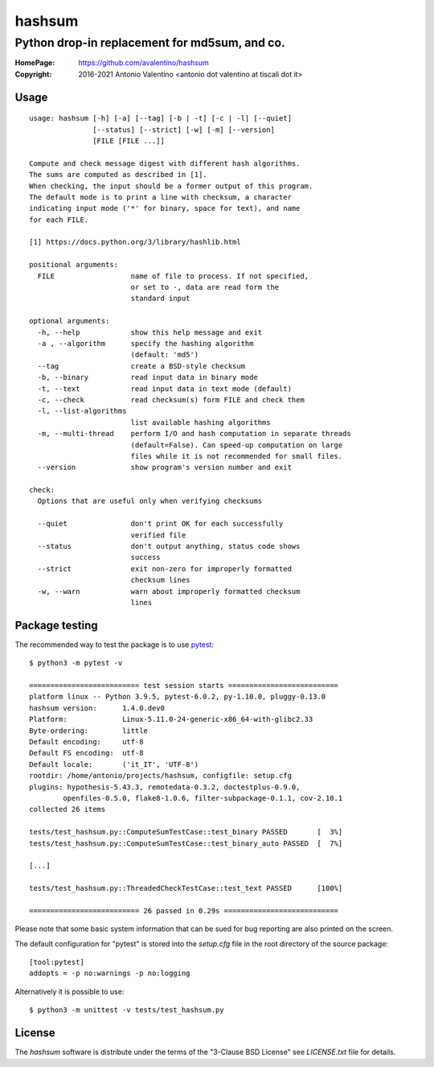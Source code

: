 =======
hashsum
=======

Python drop-in replacement for md5sum, and co.
**********************************************

:HomePage: https://github.com/avalentino/hashsum
:Copyright: 2016-2021 Antonio Valentino <antonio dot valentino at tiscali dot it>

.. image:: https://img.shields.io/pypi/v/hashsum
    :alt: Latest Version
    :target: https://pypi.org/project/hashsum

.. image:: https://img.shields.io/pypi/pyversions/hashsum
    :alt: Supported Python versions
    :target: https://pypi.org/project/hashsum

.. image:: https://img.shields.io/pypi/l/hashsum
    :alt: License
    :target: https://pypi.org/project/hashsum

.. image:: https://github.com/avalentino/hashsum/actions/workflows/python-package.yml/badge.svg
    :alt: GHA status page
    :target: https://github.com/avalentino/hashsum/actions

.. image:: https://codecov.io/gh/avalentino/hashsum/branch/master/graph/badge.svg
    :alt: Coverage Status
    :target: https://codecov.io/gh/avalentino/hashsum


Usage
=====

::

    usage: hashsum [-h] [-a] [--tag] [-b | -t] [-c | -l] [--quiet]
                   [--status] [--strict] [-w] [-m] [--version]
                   [FILE [FILE ...]]

    Compute and check message digest with different hash algorithms.
    The sums are computed as described in [1].
    When checking, the input should be a former output of this program.
    The default mode is to print a line with checksum, a character
    indicating input mode ('*' for binary, space for text), and name
    for each FILE.

    [1] https://docs.python.org/3/library/hashlib.html

    positional arguments:
      FILE                  name of file to process. If not specified,
                            or set to -, data are read form the
                            standard input

    optional arguments:
      -h, --help            show this help message and exit
      -a , --algorithm      specify the hashing algorithm
                            (default: 'md5')
      --tag                 create a BSD-style checksum
      -b, --binary          read input data in binary mode
      -t, --text            read input data in text mode (default)
      -c, --check           read checksum(s) form FILE and check them
      -l, --list-algorithms
                            list available hashing algorithms
      -m, --multi-thread    perform I/O and hash computation in separate threads
                            (default=False). Can speed-up computation on large
                            files while it is not recommended for small files.
      --version             show program's version number and exit

    check:
      Options that are useful only when verifying checksums

      --quiet               don't print OK for each successfully
                            verified file
      --status              don't output anything, status code shows
                            success
      --strict              exit non-zero for improperly formatted
                            checksum lines
      -w, --warn            warn about improperly formatted checksum
                            lines


Package testing
===============

The recommended way to test the package is to use
`pytest <https://pytest.org>`_::

    $ python3 -m pytest -v

    ========================== test session starts ==========================
    platform linux -- Python 3.9.5, pytest-6.0.2, py-1.10.0, pluggy-0.13.0
    hashsum version:      1.4.0.dev0
    Platform:             Linux-5.11.0-24-generic-x86_64-with-glibc2.33
    Byte-ordering:        little
    Default encoding:     utf-8
    Default FS encoding:  utf-8
    Default locale:       ('it_IT', 'UTF-8')
    rootdir: /home/antonio/projects/hashsum, configfile: setup.cfg
    plugins: hypothesis-5.43.3, remotedata-0.3.2, doctestplus-0.9.0,
            openfiles-0.5.0, flake8-1.0.6, filter-subpackage-0.1.1, cov-2.10.1
    collected 26 items

    tests/test_hashsum.py::ComputeSumTestCase::test_binary PASSED       [  3%]
    tests/test_hashsum.py::ComputeSumTestCase::test_binary_auto PASSED  [  7%]

    [...]

    tests/test_hashsum.py::ThreadedCheckTestCase::test_text PASSED      [100%]

    ========================== 26 passed in 0.29s ===========================


Please note that some basic system information that can be sued for bug
reporting are also printed on the screen.

The default configuration for "pytest" is stored into the `setup.cfg`
file in the root directory of the source package::

    [tool:pytest]
    addopts = -p no:warnings -p no:logging


Alternatively it is possible to use::

    $ python3 -m unittest -v tests/test_hashsum.py


License
=======

The `hashsum` software is distribute under the terms of the
"3-Clause BSD License" see `LICENSE.txt` file for details.

